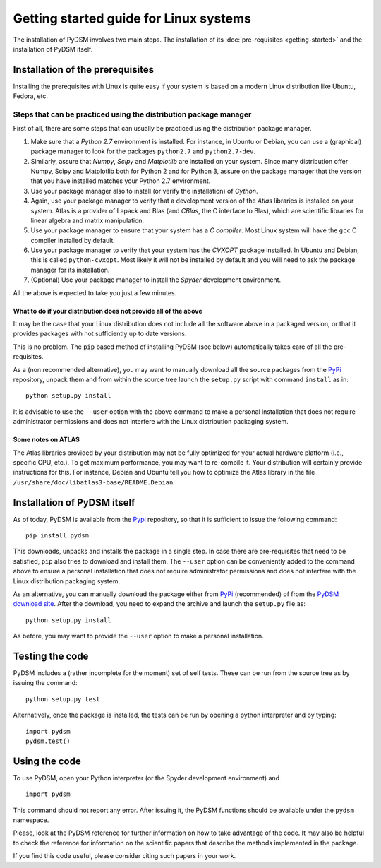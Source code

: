 Getting started guide for Linux systems
~~~~~~~~~~~~~~~~~~~~~~~~~~~~~~~~~~~~~~~

The installation of PyDSM involves two main steps. The installation of
its :doc:`pre-requisites <getting-started>` and the installation of
PyDSM itself.


Installation of the prerequisites
'''''''''''''''''''''''''''''''''

Installing the prerequisites with Linux is quite easy if your system
is based on a modern Linux distribution like Ubuntu, Fedora, etc.


Steps that can be practiced using the distribution package manager
``````````````````````````````````````````````````````````````````

First of all, there are some steps that can usually be practiced using
the distribution package manager.

#. Make sure that a *Python 2.7* environment is installed. For
   instance, in Ubuntu or Debian, you can use a (graphical) package
   manager to look for the packages ``python2.7`` and
   ``python2.7-dev``.

#. Similarly, assure that *Numpy*, *Scipy* and *Matplotlib* are
   installed on your system. Since many distribution offer Numpy,
   Scipy and Matplotlib both for Python 2 and for Python 3, assure on
   the package manager that the version that you have installed
   matches your Python 2.7 environment.

#. Use your package manager also to install (or verify the
   installation) of *Cython*.

#. Again, use your package manager to verify that a development
   version of the *Atlas* libraries is installed on your system. Atlas
   is a provider of Lapack and Blas (and *CBlas*, the C interface to
   Blas), which are scientific libraries for linear algebra and matrix
   manipulation.

#. Use your package manager to ensure that your system has a *C
   compiler*. Most Linux system will have the ``gcc`` C compiler
   installed by default.

#. Use your package manager to verify that your system has the
   *CVXOPT* package installed. In Ubuntu and Debian, this is called
   ``python-cvxopt``. Most likely it will not be installed by default
   and you will need to ask the package manager for its installation.

#. (Optional) Use your package manager to install the *Spyder*
   development environment.

All the above is expected to take you just a few minutes.


What to do if your distribution does not provide all of the above
.................................................................

It may be the case that your Linux distribution does not include all
the software above in a packaged version, or that it provides packages
with not sufficiently up to date versions.

This is no problem. The ``pip`` based method of installing PyDSM (see
below) automatically takes care of all the pre-requisites.

As a (non recommended alternative), you may want to manually download
all the source packages from the PyPi_ repository, unpack them and
from within the source tree launch the ``setup.py`` script with
command ``install`` as in::

      python setup.py install

It is advisable to use the ``--user`` option with the above command to
make a personal installation that does not require administrator
permissions and does not interfere with the Linux distribution
packaging system.


Some notes on ATLAS
...................

The Atlas libraries provided by your distribution may not be fully
optimized for your actual hardware platform (i.e., specific CPU,
etc.). To get maximum performance, you may want to re-compile it. Your
distribution will certainly provide instructions for this. For
instance, Debian and Ubuntu tell you how to optimize the Atlas library
in the file ``/usr/share/doc/libatlas3-base/README.Debian``.


Installation of PyDSM itself
''''''''''''''''''''''''''''

As of today, PyDSM is available from the Pypi_ repository, so that it
is sufficient to issue the following command::

   pip install pydsm

This downloads, unpacks and installs the package in a single step. In
case there are pre-requisites that need to be satisfied, ``pip`` also
tries to download and install them.  The ``--user`` option can be
conveniently added to the command above to ensure a personal
installation that does not require administrator permissions and does
not interfere with the Linux distribution packaging system.

As an alternative, you can manually download the package either from
PyPi_ (recommended) of from the `PyDSM download site`_. After the
download, you need to expand the archive and launch the
``setup.py`` file as::

   python setup.py install

As before, you may want to provide the ``--user`` option to make a
personal installation.


Testing the code
''''''''''''''''

PyDSM includes a (rather incomplete for the moment) set of self tests.
These can be run from the source tree as by issuing the command::

  python setup.py test

Alternatively, once the package is installed, the tests can be run by
opening a python interpreter and by typing::

  import pydsm
  pydsm.test()


Using the code
''''''''''''''

To use PyDSM, open your Python interpreter (or the Spyder development
environment) and
::

  import pydsm

This command should not report any error. After issuing it, the PyDSM
functions should be available under the ``pydsm`` namespace.

Please, look at the PyDSM reference for further information on how to
take advantage of the code. It may also be helpful to check the
reference for information on the scientific papers that describe the
methods implemented in the package.

If you find this code useful, please consider citing such papers
in your work.

.. _PyPi : http://pypi.python.org/pypi
.. _PyDSM download site : https://code.google.com/p/pydsm/wiki/download?tm=2
